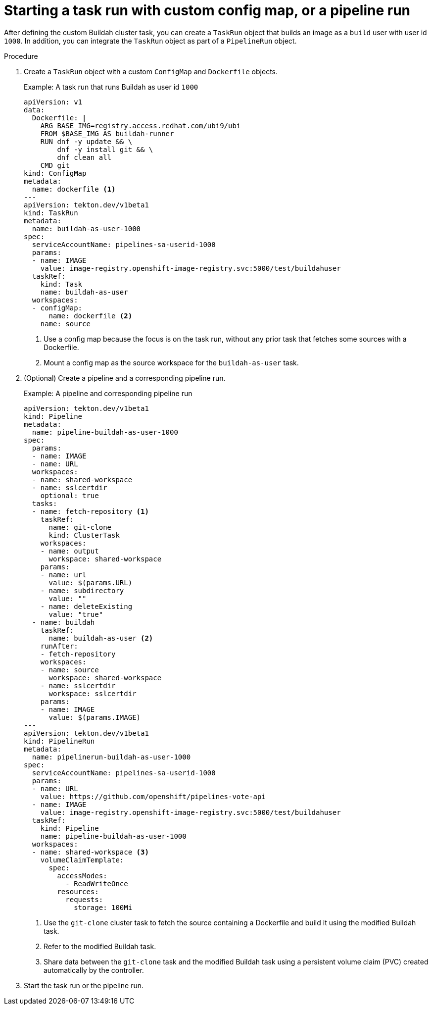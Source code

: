// Module included in the following assemblies:
//
// * cicd/pipelines/unprivileged-building-of-container-images-using-buildah.adoc
:_content-type: PROCEDURE

[id="starting-a-task-run-with-custom-config-map-or-a-pipeline-run_{context}"]
= Starting a task run with custom config map, or a pipeline run

After defining the custom Buildah cluster task, you can create a `TaskRun` object that builds an image as a `build` user with user id `1000`. In addition, you can integrate the `TaskRun` object as part of a `PipelineRun` object. 

.Procedure

. Create a `TaskRun` object with a custom `ConfigMap` and `Dockerfile` objects.
+
.Example: A task run that runs Buildah as user id `1000`
[source,yaml]
----
apiVersion: v1
data:
  Dockerfile: |
    ARG BASE_IMG=registry.access.redhat.com/ubi9/ubi
    FROM $BASE_IMG AS buildah-runner
    RUN dnf -y update && \
        dnf -y install git && \
        dnf clean all
    CMD git
kind: ConfigMap
metadata:
  name: dockerfile <1>
---
apiVersion: tekton.dev/v1beta1
kind: TaskRun
metadata:
  name: buildah-as-user-1000
spec:
  serviceAccountName: pipelines-sa-userid-1000
  params:
  - name: IMAGE
    value: image-registry.openshift-image-registry.svc:5000/test/buildahuser
  taskRef:
    kind: Task
    name: buildah-as-user
  workspaces:
  - configMap:
      name: dockerfile <2>
    name: source
----
<1> Use a config map because the focus is on the task run, without any prior task that fetches some sources with a Dockerfile. 
<2> Mount a config map as the source workspace for the `buildah-as-user` task.

. (Optional) Create a pipeline and a corresponding pipeline run.
+
.Example: A pipeline and corresponding pipeline run
[source,yaml]
----
apiVersion: tekton.dev/v1beta1
kind: Pipeline
metadata:
  name: pipeline-buildah-as-user-1000
spec:
  params:
  - name: IMAGE
  - name: URL
  workspaces:
  - name: shared-workspace
  - name: sslcertdir
    optional: true
  tasks:
  - name: fetch-repository <1>
    taskRef:
      name: git-clone
      kind: ClusterTask
    workspaces:
    - name: output
      workspace: shared-workspace
    params:
    - name: url
      value: $(params.URL)
    - name: subdirectory
      value: ""
    - name: deleteExisting
      value: "true"
  - name: buildah
    taskRef:
      name: buildah-as-user <2>
    runAfter:
    - fetch-repository
    workspaces:
    - name: source
      workspace: shared-workspace
    - name: sslcertdir
      workspace: sslcertdir
    params:
    - name: IMAGE
      value: $(params.IMAGE)
---
apiVersion: tekton.dev/v1beta1
kind: PipelineRun
metadata:
  name: pipelinerun-buildah-as-user-1000
spec:
  serviceAccountName: pipelines-sa-userid-1000
  params:
  - name: URL
    value: https://github.com/openshift/pipelines-vote-api
  - name: IMAGE
    value: image-registry.openshift-image-registry.svc:5000/test/buildahuser
  taskRef:
    kind: Pipeline
    name: pipeline-buildah-as-user-1000
  workspaces:
  - name: shared-workspace <3>
    volumeClaimTemplate:
      spec:
        accessModes:
          - ReadWriteOnce
        resources:
          requests:
            storage: 100Mi
----
<1> Use the `git-clone` cluster task to fetch the source containing a Dockerfile and build it using the modified Buildah task.
<2> Refer to the modified Buildah task.
<3> Share data between the `git-clone` task and the modified Buildah task using a persistent volume claim (PVC) created automatically by the controller.

. Start the task run or the pipeline run.